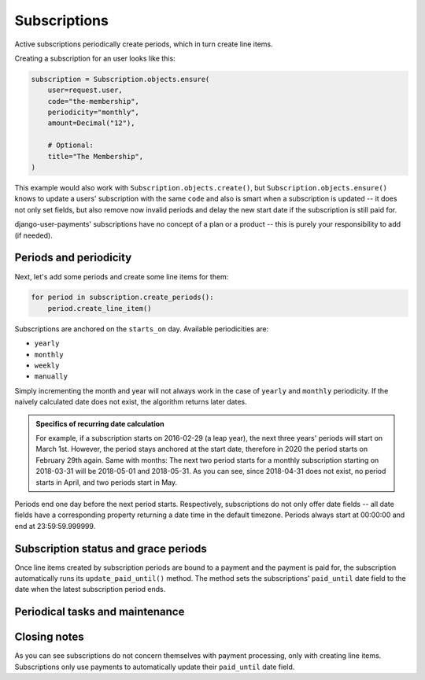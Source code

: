 Subscriptions
=============

Active subscriptions periodically create periods, which in turn create
line items.

Creating a subscription for an user looks like this:

.. code-block:: python

    subscription = Subscription.objects.ensure(
        user=request.user,
        code="the-membership",
        periodicity="monthly",
        amount=Decimal("12"),

        # Optional:
        title="The Membership",
    )

This example would also work with ``Subscription.objects.create()``, but
``Subscription.objects.ensure()`` knows to update a users' subscription
with the same ``code`` and also is smart when a subscription is updated
-- it does not only set fields, but also remove now invalid periods and
delay the new start date if the subscription is still paid for.

django-user-payments' subscriptions have no concept of a plan or a
product -- this is purely your responsibility to add (if needed).


Periods and periodicity
~~~~~~~~~~~~~~~~~~~~~~~

Next, let's add some periods and create some line items for them:

.. code-block:: python

    for period in subscription.create_periods():
        period.create_line_item()

Subscriptions are anchored on the ``starts_on`` day.  Available
periodicities are:

- ``yearly``
- ``monthly``
- ``weekly``
- ``manually``

Simply incrementing the month and year will not always work in the case
of ``yearly`` and ``monthly`` periodicity. If the naively calculated
date does not exist, the algorithm returns later dates.

.. admonition:: Specifics of recurring date calculation

   For example, if a subscription starts on 2016-02-29 (a leap year),
   the next three years' periods will start on March 1st. However, the
   period stays anchored at the start date, therefore in 2020 the period
   starts on February 29th again. Same with months: The next two period
   starts for a monthly subscription starting on 2018-03-31 will be
   2018-05-01 and 2018-05-31. As you can see, since 2018-04-31 does not
   exist, no period starts in April, and two periods start in May.

Periods end one day before the next period starts. Respectively,
subscriptions do not only offer date fields -- all date fields have a
corresponding property returning a date time in the default timezone.
Periods always start at 00:00:00 and end at 23:59:59.999999.


Subscription status and grace periods
~~~~~~~~~~~~~~~~~~~~~~~~~~~~~~~~~~~~~

Once line items created by subscription periods are bound to a payment
and the payment is paid for, the subscription automatically runs its
``update_paid_until()`` method. The method sets the subscriptions'
``paid_until`` date field to the date when the latest subscription
period ends.


Periodical tasks and maintenance
~~~~~~~~~~~~~~~~~~~~~~~~~~~~~~~~


Closing notes
~~~~~~~~~~~~~

As you can see subscriptions do not concern themselves with payment
processing, only with creating line items. Subscriptions only use
payments to automatically update their ``paid_until`` date field.
